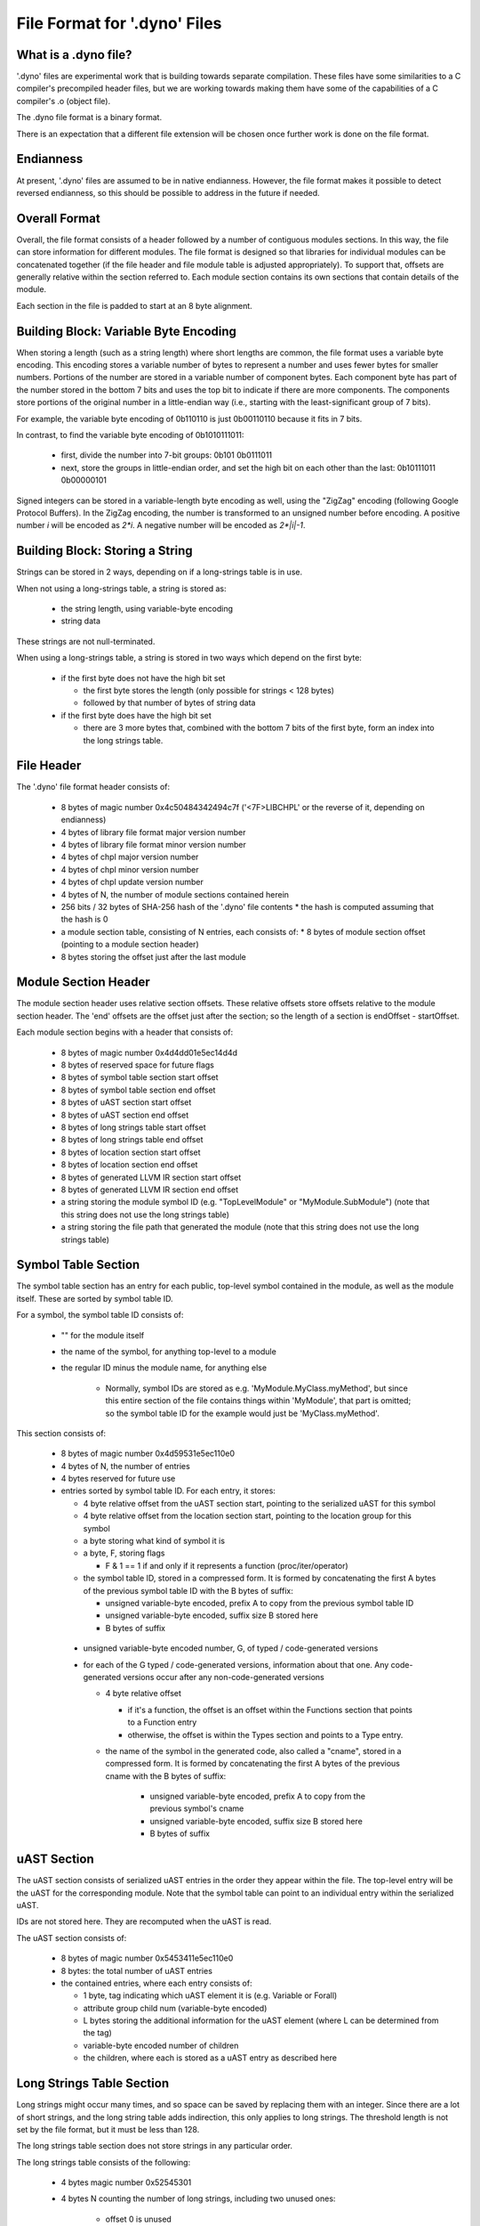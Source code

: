 .. default-domain:: cpp

.. _Chapter-dyno-file-format:

File Format for '.dyno' Files
=============================

What is a .dyno file?
---------------------

'.dyno' files are experimental work that is building towards separate
compilation. These files have some similarities to a C compiler's
precompiled header files, but we are working towards making them have
some of the capabilities of a C compiler's .o (object file).

The .dyno file format is a binary format.

There is an expectation that a different file extension will be chosen
once further work is done on the file format.

Endianness
----------

At present, '.dyno' files are assumed to be in native endianness.
However, the file format makes it possible to detect reversed endianness,
so this should be possible to address in the future if needed.

Overall Format
--------------

Overall, the file format consists of a header followed by a number of
contiguous modules sections. In this way, the file can store information
for different modules. The file format is designed so that libraries for
individual modules can be concatenated together (if the file header and
file module table is adjusted appropriately). To support that, offsets
are generally relative within the section referred to. Each module
section contains its own sections that contain details of the module.

Each section in the file is padded to start at an 8 byte alignment.

Building Block: Variable Byte Encoding
--------------------------------------

When storing a length (such as a string length) where short lengths are
common, the file format uses a variable byte encoding. This encoding
stores a variable number of bytes to represent a number and uses fewer
bytes for smaller numbers. Portions of the number are stored in a
variable number of component bytes. Each component byte has part of the
number stored in the bottom 7 bits and uses the top bit to indicate if
there are more components. The components store portions of the original
number in a little-endian way (i.e., starting with the least-significant
group of 7 bits).

For example, the variable byte encoding of 0b110110 is just 0b00110110
because it fits in 7 bits.

In contrast, to find the variable byte encoding of 0b1010111011:

  - first, divide the number into 7-bit groups: 0b101 0b0111011

  - next, store the groups in little-endian order, and set the high
    bit on each other than the last: 0b10111011 0b00000101

Signed integers can be stored in a variable-length byte encoding as well,
using the "ZigZag" encoding (following Google Protocol Buffers). In the
ZigZag encoding, the number is transformed to an unsigned number before
encoding. A positive number *i* will be encoded as *2\*i*. A negative
number will be encoded as *2\*|i|-1*.

Building Block: Storing a String
--------------------------------

Strings can be stored in 2 ways, depending on if a long-strings
table is in use.

When not using a long-strings table, a string is stored as:

 * the string length, using variable-byte encoding
 * string data

These strings are not null-terminated.

When using a long-strings table, a string is stored in two ways which
depend on the first byte:

 * if the first byte does not have the high bit set

   * the first byte stores the length
     (only possible for strings < 128 bytes)
   * followed by that number of bytes of string data

 * if the first byte does have the high bit set

   * there are 3 more bytes that, combined with the bottom 7 bits of the
     first byte, form an index into the long strings table.


File Header
-----------

The '.dyno' file format header consists of:

 * 8 bytes of magic number 0x4c50484342494c7f
   ('<7F>LIBCHPL' or the reverse of it, depending on endianness)
 * 4 bytes of library file format major version number
 * 4 bytes of library file format minor version number
 * 4 bytes of chpl major version number
 * 4 bytes of chpl minor version number
 * 4 bytes of chpl update version number
 * 4 bytes of N, the number of module sections contained herein
 * 256 bits / 32 bytes of SHA-256 hash of the '.dyno' file contents
   * the hash is computed assuming that the hash is 0
 * a module section table, consisting of N entries, each consists of:
   * 8 bytes of module section offset (pointing to a module section header)
 * 8 bytes storing the offset just after the last module

Module Section Header
---------------------

The module section header uses relative section offsets. These relative
offsets store offsets relative to the module section header. The 'end'
offsets are the offset just after the section; so the length of a section
is endOffset - startOffset.

Each module section begins with a header that consists of:

 * 8 bytes of magic number 0x4d4dd01e5ec14d4d
 * 8 bytes of reserved space for future flags
 * 8 bytes of symbol table section start offset
 * 8 bytes of symbol table section end offset
 * 8 bytes of uAST section start offset
 * 8 bytes of uAST section end offset
 * 8 bytes of long strings table start offset
 * 8 bytes of long strings table end offset
 * 8 bytes of location section start offset
 * 8 bytes of location section end offset
 * 8 bytes of generated LLVM IR section start offset
 * 8 bytes of generated LLVM IR section end offset
 * a string storing the module symbol ID
   (e.g. "TopLevelModule" or "MyModule.SubModule")
   (note that this string does not use the long strings table)
 * a string storing the file path that generated the module
   (note that this string does not use the long strings table)

Symbol Table Section
--------------------

The symbol table section has an entry for each public, top-level symbol
contained in the module, as well as the module itself. These are sorted
by symbol table ID.

For a symbol, the symbol table ID consists of:

 * "" for the module itself
 * the name of the symbol, for anything top-level to a module
 * the regular ID minus the module name, for anything else

    - Normally, symbol IDs are stored as e.g.  'MyModule.MyClass.myMethod',
      but since this entire section of the file contains things within
      'MyModule', that part is omitted; so the symbol table ID for the example
      would just be 'MyClass.myMethod'.

This section consists of:

 * 8 bytes of magic number 0x4d59531e5ec110e0

 * 4 bytes of N, the number of entries

 * 4 bytes reserved for future use

 * entries sorted by symbol table ID.  For each entry, it stores:

   * 4 byte relative offset from the uAST section start,
     pointing to the serialized uAST for this symbol

   * 4 byte relative offset from the location section start,
     pointing to the location group for this symbol

   * a byte storing what kind of symbol it is

   * a byte, F, storing flags

     * F & 1 == 1 if and only if it represents a function (proc/iter/operator)

   * the symbol table ID, stored in a compressed form. It is formed by
     concatenating the first A bytes of the previous symbol table ID with
     the B bytes of suffix:

     * unsigned variable-byte encoded, prefix A to copy from the
       previous symbol table ID

     * unsigned variable-byte encoded, suffix size B stored here

     * B bytes of suffix

  * unsigned variable-byte encoded number, G, of typed / code-generated versions

  * for each of the G typed / code-generated versions, information about
    that one. Any code-generated versions occur after any
    non-code-generated versions

    * 4 byte relative offset

      * if it's a function, the offset is an offset within the Functions
        section that points to a Function entry

      * otherwise, the offset is within the Types section and points to a
        Type entry.

    * the name of the symbol in the generated code, also called a "cname",
      stored in a compressed form. It is formed by concatenating the first
      A bytes of the previous cname with the B bytes of suffix:

       * unsigned variable-byte encoded, prefix A to copy from the
         previous symbol's cname

       * unsigned variable-byte encoded, suffix size B stored here

       * B bytes of suffix


uAST Section
------------

The uAST section consists of serialized uAST entries in the order they
appear within the file. The top-level entry will be the uAST for the
corresponding module. Note that the symbol table can point to an
individual entry within the serialized uAST.

IDs are not stored here. They are recomputed when the uAST is read.

The uAST section consists of:

 * 8 bytes of magic number 0x5453411e5ec110e0

 * 8 bytes: the total number of uAST entries

 * the contained entries, where each entry consists of:

   * 1 byte, tag indicating which uAST element it is (e.g. Variable or Forall)
   * attribute group child num (variable-byte encoded)
   * L bytes storing the additional information for the uAST element
     (where L can be determined from the tag)
   * variable-byte encoded number of children
   * the children, where each is stored as a uAST entry as described here

Long Strings Table Section
--------------------------

Long strings might occur many times, and so space can be saved by
replacing them with an integer. Since there are a lot of short strings,
and the long string table adds indirection, this only applies to long
strings. The threshold length is not set by the file format, but it
must be less than 128.

.. comment

   Here are two breadcrumbs that might aid decision making here:

   * this data structure space overhead is 8 bytes per long string + 4
     bytes per string use

     - supposing 1 use of a given string:
        16 byte strings -> all in line gives 17*1=17 bytes
                           with table gives 16+8+4*1=28 bytes
        20 byte strings -> all in line gives 21*1=21 bytes
                           with table gives 20+8+4*1=32 bytes
     - supposing 4 uses of a given string:
        16 byte strings -> all in line gives 17*4=68 bytes
                           with table gives 16+8+4*4=40 bytes
        20 byte strings -> all in line gives 21*4=84 bytes
                           with table gives 20+8+4*4=44 bytes

   * early experiments with sample Chapel source code indicate that 50% or
     so of strings are less than 18 bytes.


The long strings table section does not store strings in any particular
order.

The long strings table consists of the following:

 * 4 bytes magic number 0x52545301

 * 4 bytes N counting the number of long strings, including two unused ones:

     * offset 0 is unused
     * the last offset is also unused
     * so, valid long string indices are in 1 <= i < N

 * relative offsets of each string, from the start of the long strings section

   * each offset is 4 bytes

 * string data


Location Section
----------------

The Location section represents source locations of uAST elements.
It is stored in the same order as the uAST elements, but it is stored
separately because it is only relevant for error messages.

The locations are stored in location groups. Each location group can be
read independently, but some basic compression is used within each group,
so that the whole group might need to be read in order to compute a
location.

The Location section consists of:

 * 8 bytes of magic number 0x434F4C075ec110e0

 * 4 bytes, the number of file paths used here

 * 4 bytes storing the number of location groups. There will be
   a location group for the module under consideration and then
   for each uAST referred to by the symbol table. However, these
   are in uAST order rather than symbol table order.

 * for each file path

   * a string storing the file path
   * 256 bits / 32 bytes of SHA-256 hash of the input file that was parsed

 * information for each location group, consisting of the following:

   * unsigned variable-byte encoded index into the file paths stored in the
     location section to indicate which file this location group came from

   * signed variable-byte encoded starting line number

   * a number of location entries, each consisting of:

     * the first line, stored as a signed variable-byte encoded
       difference from the previous entry's last line, or a difference
       from the starting line number if this is the first entry - i.e.
       the first line is prevEntry.lastLine + decodedDifference.

     * the last line, stored as a signed variable-byte encoded difference
       from this entry's first line

     * unsigned variable-byte encoded first column

     * unsigned variable-byte encoded first last column

     * variable-byte encoded M, number of additional locations associated
       with this uAST item

     * for each of the M additional locations:

       * unsigned variable-byte encoded additional location tag

       * first line, stored as a signed variable-byte encoded difference
         from the containing entry's first line

       * last line, stored as a signed variable-byte encoded difference
         from the additional location's first line

       * unsigned variable-byte encoded first column

       * unsigned variable-byte encoded first last column


Generated Code Section
----------------------

The generated code contains serialized LLVM IR for the result of
compilation for the module (with the exception of generic functions that
are not yet instantiated).

The generated code section consists of:

 * 8 bytes of magic number 0x4e4547075ec110e0

 * 8 bytes, M, the size of the serialized LLVM IR bytecode

 * M bytes of serialized LLVM IR bytecode


Types Section
-------------

TODO

Functions Section
-----------------

TODO

Module Dependencies Section
---------------------------

TODO
